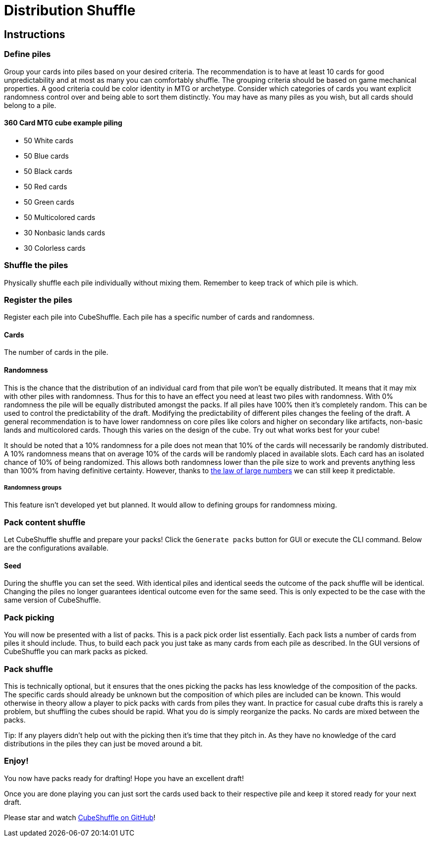 = Distribution Shuffle

:toc:

== Instructions

=== Define piles

Group your cards into piles based on your desired criteria.
The recommendation is to have at least 10 cards for good unpredictability and at most as many you can comfortably shuffle.
The grouping criteria should be based on game mechanical properties.
A good criteria could be color identity in MTG or archetype.
Consider which categories of cards you want explicit randomness control over and being able to sort them distinctly.
You may have as many piles as you wish, but all cards should belong to a pile.

==== 360 Card MTG cube example piling

* 50 White cards
* 50 Blue cards
* 50 Black cards
* 50 Red cards
* 50 Green cards
* 50 Multicolored cards
* 30 Nonbasic lands cards
* 30 Colorless cards

=== Shuffle the piles

Physically shuffle each pile individually without mixing them.
Remember to keep track of which pile is which.

=== Register the piles

Register each pile into CubeShuffle.
Each pile has a specific number of cards and randomness.

==== Cards

The number of cards in the pile.

==== Randomness

This is the chance that the distribution of an individual card from that pile won't be equally distributed.
It means that it may mix with other piles with randomness.
Thus for this to have an effect you need at least two piles with randomness.
With 0% randomness the pile will be equally distributed amongst the packs.
If all piles have 100% then it's completely random.
This can be used to control the predictability of the draft.
Modifying the predictability of different piles changes the feeling of the draft.
A general recommendation is to have lower randomness on core piles like colors and higher on secondary like artifacts, non-basic lands and multicolored cards.
Though this varies on the design of the cube.
Try out what works best for your cube!

It should be noted that a 10% randomness for a pile does not mean that 10% of the cards will necessarily be randomly distributed.
A 10% randomness means that on average 10% of the cards will be randomly placed in available slots.
Each card has an isolated chance of 10% of being randomized.
This allows both randomness lower than the pile size to work and prevents anything less than 100% from having definitive certainty.
However, thanks to link:https://en.wikipedia.org/wiki/Law_of_large_numbers[the law of large numbers] we can still keep it predictable.

===== Randomness groups

This feature isn't developed yet but planned.
It would allow to defining groups for randomness mixing.

=== Pack content shuffle

Let CubeShuffle shuffle and prepare your packs! Click the `Generate packs` button for GUI or execute the CLI command. Below are the configurations available.

==== Seed

During the shuffle you can set the seed.
With identical piles and identical seeds the outcome of the pack shuffle will be identical.
Changing the piles no longer guarantees identical outcome even for the same seed.
This is only expected to be the case with the same version of CubeShuffle.

=== Pack picking

You will now be presented with a list of packs.
This is a pack pick order list essentially.
Each pack lists a number of cards from piles it should include.
Thus, to build each pack you just take as many cards from each pile as described.
In the GUI versions of CubeShuffle you can mark packs as picked.

=== Pack shuffle

This is technically optional, but it ensures that the ones picking the packs has less knowledge of the composition of the packs.
The specific cards should already be unknown but the composition of which piles are included can be known.
This would otherwise in theory allow a player to pick packs with cards from piles they want.
In practice for casual cube drafts this is rarely a problem, but shuffling the cubes should be rapid.
What you do is simply reorganize the packs.
No cards are mixed between the packs.

Tip: If any players didn't help out with the picking then it's time that they pitch in.
As they have no knowledge of the card distributions in the piles they can just be moved around a bit.

=== Enjoy!

You now have packs ready for drafting!
Hope you have an excellent draft!

Once you are done playing you can just sort the cards used back to their respective pile and keep it stored ready for your next draft.

Please star and watch https://github.com/philipborg/CubeShuffle[CubeShuffle on GitHub]!